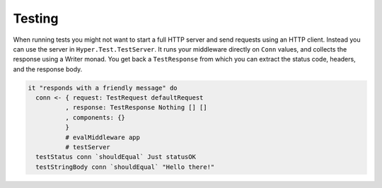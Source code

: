 *******
Testing
*******

When running tests you might not want to start a full HTTP server and
send requests using an HTTP client. Instead you can use the server in
``Hyper.Test.TestServer``. It runs your middleware directly on ``Conn``
values, and collects the response using a Writer monad. You get back a
``TestResponse`` from which you can extract the status code, headers,
and the response body.

.. code-block:: haskell

    it "responds with a friendly message" do
      conn <- { request: TestRequest defaultRequest
              , response: TestResponse Nothing [] []
              , components: {}
              }
              # evalMiddleware app
              # testServer
      testStatus conn `shouldEqual` Just statusOK
      testStringBody conn `shouldEqual` "Hello there!"
